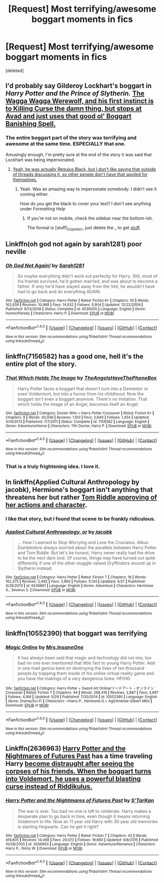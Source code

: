 #+TITLE: [Request] Most terrifying/awesome boggart moments in fics

* [Request] Most terrifying/awesome boggart moments in fics
:PROPERTIES:
:Score: 7
:DateUnix: 1471490500.0
:DateShort: 2016-Aug-18
:FlairText: Request
:END:
[deleted]


** I'd probably say Gilderoy Lockhart's boggart in /Harry Potter and the Prince of Slytherin./ [[/spoiler][The Wagga Wagga Werewolf, and his first instinct is to Killing Curse the damn thing, but stops at Avad and just uses that good ol' Boggart Banishing Spell.]]
:PROPERTIES:
:Author: yarglethatblargle
:Score: 10
:DateUnix: 1471491927.0
:DateShort: 2016-Aug-18
:END:

*** The entire boggart part of the story was terrifying and awesome at the same time. ESPECIALLY that one.

Amusingly enough, I'm pretty sure at the end of the story it was said that Lockhart was being impersonated.
:PROPERTIES:
:Author: EspilonPineapple
:Score: -1
:DateUnix: 1471521781.0
:DateShort: 2016-Aug-18
:END:

**** [[/spoiler][Yeah, he was actually Regulus Black, but I don't like saying that outside of threads discussing it, so other people don't have that spoiled for themselves.]]
:PROPERTIES:
:Author: yarglethatblargle
:Score: 1
:DateUnix: 1471533261.0
:DateShort: 2016-Aug-18
:END:

***** Yeah. Was an amazing way to impersonate somebody. I didn't see it coming either.

How do you get the black to cover your text? I don't see anything under /Formatting Help/
:PROPERTIES:
:Author: EspilonPineapple
:Score: -1
:DateUnix: 1471534646.0
:DateShort: 2016-Aug-18
:END:

****** If you're not on mobile, check the sidebar near the bottom-ish.

The format is [stuff]_(/spoiler), just delete the _ to get [[/spoiler][stuff]].
:PROPERTIES:
:Author: yarglethatblargle
:Score: 2
:DateUnix: 1471537567.0
:DateShort: 2016-Aug-18
:END:


** Linkffn(oh god not again by sarah1281) poor neville
:PROPERTIES:
:Author: viol8er
:Score: 6
:DateUnix: 1471492166.0
:DateShort: 2016-Aug-18
:END:

*** [[http://www.fanfiction.net/s/4536005/1/][*/Oh God Not Again!/*]] by [[https://www.fanfiction.net/u/674180/Sarah1281][/Sarah1281/]]

#+begin_quote
  So maybe everything didn't work out perfectly for Harry. Still, most of his friends survived, he'd gotten married, and was about to become a father. If only he'd have stayed away from the Veil, he wouldn't have had to go back and do everything AGAIN.
#+end_quote

^{/Site/: [[http://www.fanfiction.net/][fanfiction.net]] *|* /Category/: Harry Potter *|* /Rated/: Fiction K+ *|* /Chapters/: 50 *|* /Words/: 162,639 *|* /Reviews/: 10,988 *|* /Favs/: 14,632 *|* /Follows/: 5,904 *|* /Updated/: 12/22/2009 *|* /Published/: 9/13/2008 *|* /Status/: Complete *|* /id/: 4536005 *|* /Language/: English *|* /Genre/: Humor/Parody *|* /Characters/: Harry P. *|* /Download/: [[http://www.ff2ebook.com/old/ffn-bot/index.php?id=4536005&source=ff&filetype=epub][EPUB]] or [[http://www.ff2ebook.com/old/ffn-bot/index.php?id=4536005&source=ff&filetype=mobi][MOBI]]}

--------------

*FanfictionBot*^{1.4.0} *|* [[[https://github.com/tusing/reddit-ffn-bot/wiki/Usage][Usage]]] | [[[https://github.com/tusing/reddit-ffn-bot/wiki/Changelog][Changelog]]] | [[[https://github.com/tusing/reddit-ffn-bot/issues/][Issues]]] | [[[https://github.com/tusing/reddit-ffn-bot/][GitHub]]] | [[[https://www.reddit.com/message/compose?to=tusing][Contact]]]

^{/New in this version: Slim recommendations using/ ffnbot!slim! /Thread recommendations using/ linksub(thread_id)!}
:PROPERTIES:
:Author: FanfictionBot
:Score: 2
:DateUnix: 1471492194.0
:DateShort: 2016-Aug-18
:END:


** linkffn(7156582) has a good one, hell it's the entire plot of the story.
:PROPERTIES:
:Author: Evilsbane
:Score: 7
:DateUnix: 1471536776.0
:DateShort: 2016-Aug-18
:END:

*** [[http://www.fanfiction.net/s/7156582/1/][*/That Which Holds The Image/*]] by [[https://www.fanfiction.net/u/1981006/TheAngelsHaveThePhoneBox][/TheAngelsHaveThePhoneBox/]]

#+begin_quote
  Harry Potter faces a boggart that doesn't turn into a Dementor or even Voldermort, but into a horror from his childhood. Now the boggart isn't even a boggart anymore. There's no imitation. That which holds the image of an Angel, becomes itself an Angel.
#+end_quote

^{/Site/: [[http://www.fanfiction.net/][fanfiction.net]] *|* /Category/: Doctor Who + Harry Potter Crossover *|* /Rated/: Fiction K+ *|* /Chapters/: 9 *|* /Words/: 40,036 *|* /Reviews/: 1,103 *|* /Favs/: 2,640 *|* /Follows/: 1,354 *|* /Updated/: 4/14/2013 *|* /Published/: 7/7/2011 *|* /Status/: Complete *|* /id/: 7156582 *|* /Language/: English *|* /Genre/: Adventure/Horror *|* /Characters/: 11th Doctor, Harry P. *|* /Download/: [[http://www.ff2ebook.com/old/ffn-bot/index.php?id=7156582&source=ff&filetype=epub][EPUB]] or [[http://www.ff2ebook.com/old/ffn-bot/index.php?id=7156582&source=ff&filetype=mobi][MOBI]]}

--------------

*FanfictionBot*^{1.4.0} *|* [[[https://github.com/tusing/reddit-ffn-bot/wiki/Usage][Usage]]] | [[[https://github.com/tusing/reddit-ffn-bot/wiki/Changelog][Changelog]]] | [[[https://github.com/tusing/reddit-ffn-bot/issues/][Issues]]] | [[[https://github.com/tusing/reddit-ffn-bot/][GitHub]]] | [[[https://www.reddit.com/message/compose?to=tusing][Contact]]]

^{/New in this version: Slim recommendations using/ ffnbot!slim! /Thread recommendations using/ linksub(thread_id)!}
:PROPERTIES:
:Author: FanfictionBot
:Score: 1
:DateUnix: 1471536805.0
:DateShort: 2016-Aug-18
:END:


*** That is a truly frightening idea. I love it.
:PROPERTIES:
:Author: wwbillyww
:Score: 1
:DateUnix: 1472114922.0
:DateShort: 2016-Aug-25
:END:


** In linkffn(Applied Cultural Anthropology by jacobk), Hermione's boggart isn't anything that threatens her but rather [[/spoiler][Tom Riddle approving of her actions and character]].
:PROPERTIES:
:Author: turbinicarpus
:Score: 4
:DateUnix: 1471518883.0
:DateShort: 2016-Aug-18
:END:

*** I like that story, but I found that scene to be frankly ridiculous.
:PROPERTIES:
:Author: a_lone_solipsist
:Score: 3
:DateUnix: 1471561111.0
:DateShort: 2016-Aug-19
:END:


*** [[http://www.fanfiction.net/s/9238861/1/][*/Applied Cultural Anthropology, or/*]] by [[https://www.fanfiction.net/u/2675402/jacobk][/jacobk/]]

#+begin_quote
  ... How I Learned to Stop Worrying and Love the Cruciatus. Albus Dumbledore always worried about the parallels between Harry Potter and Tom Riddle. But let's be honest, Harry never really had the drive to be the next dark lord. Of course, things may have turned out quite differently if one of the other muggle-raised Gryffindors wound up in Slytherin instead.
#+end_quote

^{/Site/: [[http://www.fanfiction.net/][fanfiction.net]] *|* /Category/: Harry Potter *|* /Rated/: Fiction T *|* /Chapters/: 18 *|* /Words/: 162,375 *|* /Reviews/: 2,482 *|* /Favs/: 3,983 *|* /Follows/: 5,134 *|* /Updated/: 4/27 *|* /Published/: 4/26/2013 *|* /id/: 9238861 *|* /Language/: English *|* /Genre/: Adventure *|* /Characters/: Hermione G., Severus S. *|* /Download/: [[http://www.ff2ebook.com/old/ffn-bot/index.php?id=9238861&source=ff&filetype=epub][EPUB]] or [[http://www.ff2ebook.com/old/ffn-bot/index.php?id=9238861&source=ff&filetype=mobi][MOBI]]}

--------------

*FanfictionBot*^{1.4.0} *|* [[[https://github.com/tusing/reddit-ffn-bot/wiki/Usage][Usage]]] | [[[https://github.com/tusing/reddit-ffn-bot/wiki/Changelog][Changelog]]] | [[[https://github.com/tusing/reddit-ffn-bot/issues/][Issues]]] | [[[https://github.com/tusing/reddit-ffn-bot/][GitHub]]] | [[[https://www.reddit.com/message/compose?to=tusing][Contact]]]

^{/New in this version: Slim recommendations using/ ffnbot!slim! /Thread recommendations using/ linksub(thread_id)!}
:PROPERTIES:
:Author: FanfictionBot
:Score: 1
:DateUnix: 1471518899.0
:DateShort: 2016-Aug-18
:END:


** linkffn(10552390) that boggart was terrifying
:PROPERTIES:
:Author: Archimand
:Score: 3
:DateUnix: 1471502484.0
:DateShort: 2016-Aug-18
:END:

*** [[http://www.fanfiction.net/s/10552390/1/][*/Magic Online/*]] by [[https://www.fanfiction.net/u/714473/Mrs-InsaneOne][/Mrs.InsaneOne/]]

#+begin_quote
  It has always been said that magic and technology did not mix; too bad no one ever mentioned that little fact to young Harry Potter. Add in one mad genius bent on destroying the lives of ten thousand people by trapping them inside of his online virtual reality game and you have the makings of a very dangerous brew. HP/HG
#+end_quote

^{/Site/: [[http://www.fanfiction.net/][fanfiction.net]] *|* /Category/: Harry Potter + Sword Art Online/ソードアート・オンライン Crossover *|* /Rated/: Fiction T *|* /Chapters/: 44 *|* /Words/: 268,416 *|* /Reviews/: 2,867 *|* /Favs/: 3,697 *|* /Follows/: 4,168 *|* /Updated/: 5/29 *|* /Published/: 7/20/2014 *|* /id/: 10552390 *|* /Language/: English *|* /Genre/: Drama/Sci-Fi *|* /Characters/: <Harry P., Hermione G.> Agil/Andrew Gilbert Mills *|* /Download/: [[http://www.ff2ebook.com/old/ffn-bot/index.php?id=10552390&source=ff&filetype=epub][EPUB]] or [[http://www.ff2ebook.com/old/ffn-bot/index.php?id=10552390&source=ff&filetype=mobi][MOBI]]}

--------------

*FanfictionBot*^{1.4.0} *|* [[[https://github.com/tusing/reddit-ffn-bot/wiki/Usage][Usage]]] | [[[https://github.com/tusing/reddit-ffn-bot/wiki/Changelog][Changelog]]] | [[[https://github.com/tusing/reddit-ffn-bot/issues/][Issues]]] | [[[https://github.com/tusing/reddit-ffn-bot/][GitHub]]] | [[[https://www.reddit.com/message/compose?to=tusing][Contact]]]

^{/New in this version: Slim recommendations using/ ffnbot!slim! /Thread recommendations using/ linksub(thread_id)!}
:PROPERTIES:
:Author: FanfictionBot
:Score: 2
:DateUnix: 1471502502.0
:DateShort: 2016-Aug-18
:END:


** Linkffn(2636963) [[https://www.fanfiction.net/s/2636963/1][Harry Potter and the Nightmares of Futures Past]] has a time traveling Harry [[/spoiler][become distraught after seeing the corpses of his friends. When the boggart turns into Voldemort, he uses a powerful blasting curse instead of Riddikulus.]]
:PROPERTIES:
:Author: jpk17041
:Score: 1
:DateUnix: 1471549725.0
:DateShort: 2016-Aug-19
:END:

*** [[http://www.fanfiction.net/s/2636963/1/][*/Harry Potter and the Nightmares of Futures Past/*]] by [[https://www.fanfiction.net/u/884184/S-TarKan][/S'TarKan/]]

#+begin_quote
  The war is over. Too bad no one is left to celebrate. Harry makes a desperate plan to go back in time, even though it means returning Voldemort to life. Now an 11 year old Harry with 30 year old memories is starting Hogwarts. Can he get it right?
#+end_quote

^{/Site/: [[http://www.fanfiction.net/][fanfiction.net]] *|* /Category/: Harry Potter *|* /Rated/: Fiction T *|* /Chapters/: 42 *|* /Words/: 419,605 *|* /Reviews/: 14,498 *|* /Favs/: 20,073 *|* /Follows/: 19,660 *|* /Updated/: 9/8/2015 *|* /Published/: 10/28/2005 *|* /id/: 2636963 *|* /Language/: English *|* /Genre/: Adventure/Romance *|* /Characters/: Harry P., Ginny W. *|* /Download/: [[http://www.ff2ebook.com/old/ffn-bot/index.php?id=2636963&source=ff&filetype=epub][EPUB]] or [[http://www.ff2ebook.com/old/ffn-bot/index.php?id=2636963&source=ff&filetype=mobi][MOBI]]}

--------------

*FanfictionBot*^{1.4.0} *|* [[[https://github.com/tusing/reddit-ffn-bot/wiki/Usage][Usage]]] | [[[https://github.com/tusing/reddit-ffn-bot/wiki/Changelog][Changelog]]] | [[[https://github.com/tusing/reddit-ffn-bot/issues/][Issues]]] | [[[https://github.com/tusing/reddit-ffn-bot/][GitHub]]] | [[[https://www.reddit.com/message/compose?to=tusing][Contact]]]

^{/New in this version: Slim recommendations using/ ffnbot!slim! /Thread recommendations using/ linksub(thread_id)!}
:PROPERTIES:
:Author: FanfictionBot
:Score: 1
:DateUnix: 1471549747.0
:DateShort: 2016-Aug-19
:END:
